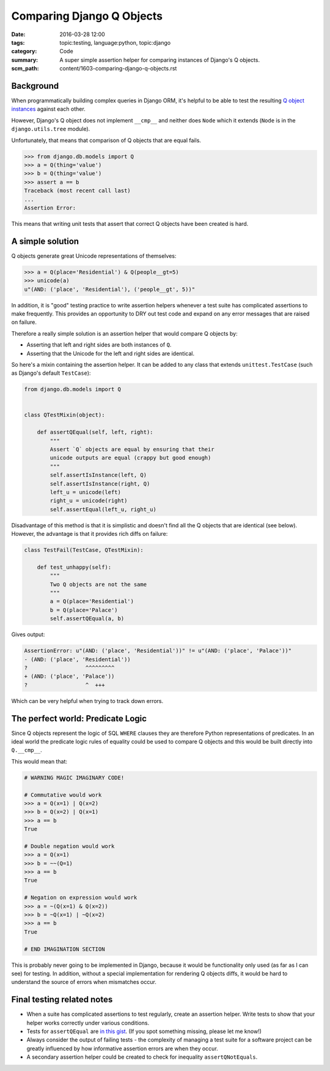 Comparing Django Q Objects
==========================

:date: 2016-03-28 12:00
:tags: topic:testing, language:python, topic:django
:category: Code
:summary: A super simple assertion helper for comparing instances of Django's Q
          objects.
:scm_path: content/1603-comparing-django-q-objects.rst

Background
----------

When programmatically building complex queries in Django ORM, it's helpful
to be able to test the resulting `Q object instances
<https://docs.djangoproject.com/en/1.8/topics/db/queries/#complex-lookups-with-q>`_
against each other.

However, Django's Q object does not implement ``__cmp__`` and neither does
``Node`` which it extends (``Node`` is in the ``django.utils.tree`` module).

Unfortunately, that means that comparison of Q objects that are equal fails.

.. code-block:: python

    >>> from django.db.models import Q
    >>> a = Q(thing='value')
    >>> b = Q(thing='value')
    >>> assert a == b
    Traceback (most recent call last)
    ...
    Assertion Error:

This means that writing unit tests that assert that correct Q objects have been
created is hard.

A simple solution
-----------------

Q objects generate great Unicode representations of themselves:

.. code-block:: python

    >>> a = Q(place='Residential') & Q(people__gt=5)
    >>> unicode(a)
    u"(AND: ('place', 'Residential'), ('people__gt', 5))"

In addition, it is "good" testing practice to write assertion helpers whenever
a test suite has complicated assertions to make frequently. This provides an
opportunity to DRY out test code and expand on any error messages that are
raised on failure.

Therefore a really simple solution is an assertion helper that would compare Q
objects by:

* Asserting that left and right sides are both instances of ``Q``.

* Asserting that the Unicode for the left and right sides are identical.

So here's a mixin containing the assertion helper. It can be added to any class
that extends ``unittest.TestCase`` (such as Django's default ``TestCase``):

.. code-block:: python

    from django.db.models import Q


    class QTestMixin(object):

        def assertQEqual(self, left, right):
            """
            Assert `Q` objects are equal by ensuring that their
            unicode outputs are equal (crappy but good enough)
            """
            self.assertIsInstance(left, Q)
            self.assertIsInstance(right, Q)
            left_u = unicode(left)
            right_u = unicode(right)
            self.assertEqual(left_u, right_u)

Disadvantage of this method is that it is simplistic and doesn't find all the Q
objects that are identical (see below). However, the advantage is that it
provides rich diffs on failure:

.. code-block:: python

    class TestFail(TestCase, QTestMixin):

        def test_unhappy(self):
            """
            Two Q objects are not the same
            """
            a = Q(place='Residential')
            b = Q(place='Palace')
            self.assertQEqual(a, b)

Gives output:

.. code-block:: sh

    AssertionError: u"(AND: ('place', 'Residential'))" != u"(AND: ('place', 'Palace'))"
    - (AND: ('place', 'Residential'))
    ?                  ^^^^^^^^^
    + (AND: ('place', 'Palace'))
    ?                  ^  +++

Which can be very helpful when trying to track down errors.

The perfect world: Predicate Logic
----------------------------------

Since Q objects represent the logic of SQL ``WHERE`` clauses they are therefore
Python representations of predicates. In an ideal world the predicate logic
rules of equality could be used to compare Q objects and this would be built
directly into ``Q.__cmp__``.

This would mean that:

.. code-block:: python

    # WARNING MAGIC IMAGINARY CODE!

    # Commutative would work
    >>> a = Q(x=1) | Q(x=2)
    >>> b = Q(x=2) | Q(x=1)
    >>> a == b
    True

    # Double negation would work
    >>> a = Q(x=1)
    >>> b = ~~(Q=1)
    >>> a == b
    True

    # Negation on expression would work
    >>> a = ~(Q(x=1) & Q(x=2))
    >>> b = ~Q(x=1) | ~Q(x=2)
    >>> a == b
    True

    # END IMAGINATION SECTION

This is probably never going to be implemented in Django, because it would be
functionality only used (as far as I can see) for testing. In addition, without
a special implementation for rendering Q objects diffs, it would be hard to
understand the source of errors when mismatches occur.

Final testing related notes
---------------------------

* When a suite has complicated assertions to test regularly, create an
  assertion helper. Write tests to show that your helper works correctly under
  various conditions.

* Tests for ``assertQEqual`` are `in this gist
  <https://gist.github.com/jamescooke/b9bd5afba3a7253d53bd>`_. (If you spot
  something missing, please let me know!)

* Always consider the output of failing tests - the complexity of managing a
  test suite for a software project can be greatly influenced by how
  informative assertion errors are when they occur.

* A secondary assertion helper could be created to check for inequality
  ``assertQNotEquals``.
